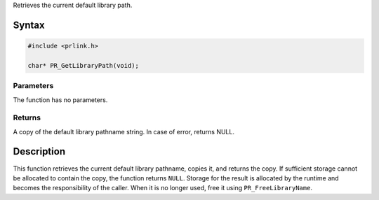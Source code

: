 Retrieves the current default library path.

.. _Syntax:

Syntax
------

.. code:: eval

   #include <prlink.h>

   char* PR_GetLibraryPath(void);

.. _Parameters:

Parameters
~~~~~~~~~~

The function has no parameters.

.. _Returns:

Returns
~~~~~~~

A copy of the default library pathname string. In case of error, returns
NULL.

.. _Description:

Description
-----------

This function retrieves the current default library pathname, copies it,
and returns the copy. If sufficient storage cannot be allocated to
contain the copy, the function returns ``NULL``. Storage for the result
is allocated by the runtime and becomes the responsibility of the
caller. When it is no longer used, free it using ``PR_FreeLibraryName``.
